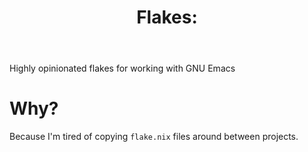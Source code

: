 #+title: Flakes:

Highly opinionated flakes for working with GNU Emacs

* Why?
Because I'm tired of copying =flake.nix= files around between projects.
